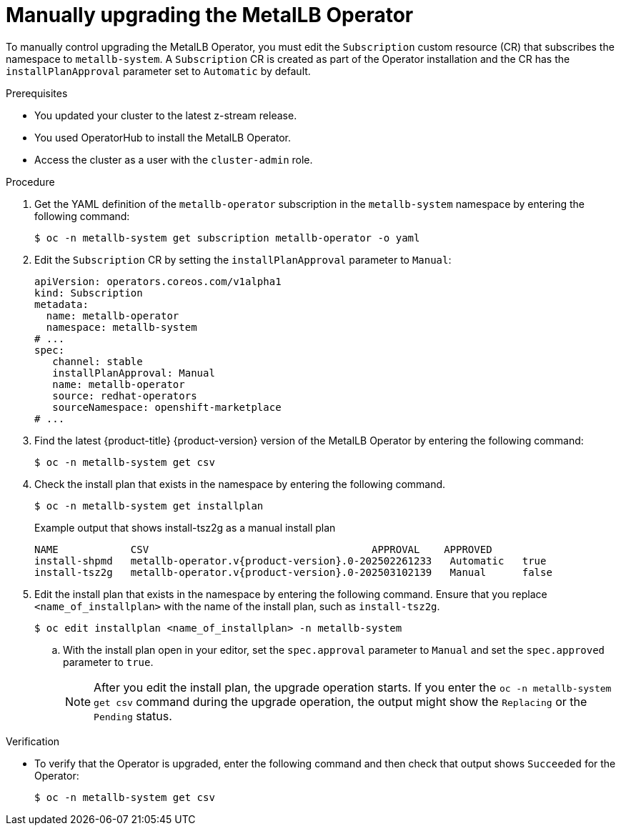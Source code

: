 // Module included in the following assemblies:
//
// * networking/metallb/metallb-upgrading-operator.adoc

:_mod-docs-content-type: PROCEDURE
[id="upgrading-metallb-operator_{context}"]
= Manually upgrading the MetalLB Operator

To manually control upgrading the MetalLB Operator, you must edit the `Subscription` custom resource (CR) that subscribes the namespace to `metallb-system`. A `Subscription` CR is created as part of the Operator installation and the CR has the `installPlanApproval` parameter set to `Automatic` by default.

.Prerequisites

* You updated your cluster to the latest z-stream release.
* You used OperatorHub to install the MetalLB Operator. 
* Access the cluster as a user with the `cluster-admin` role.

.Procedure

. Get the YAML definition of the `metallb-operator` subscription in the `metallb-system` namespace by entering the following command:
+
[source,terminal]
----
$ oc -n metallb-system get subscription metallb-operator -o yaml
----

. Edit the `Subscription` CR by setting the `installPlanApproval` parameter to `Manual`:
+
[source,yaml]
----
apiVersion: operators.coreos.com/v1alpha1
kind: Subscription
metadata:
  name: metallb-operator
  namespace: metallb-system
# ...
spec:
   channel: stable
   installPlanApproval: Manual
   name: metallb-operator
   source: redhat-operators
   sourceNamespace: openshift-marketplace
# ...
----

. Find the latest {product-title} {product-version} version of the MetalLB Operator by entering the following command:
+
[source,terminal]
----
$ oc -n metallb-system get csv
----

. Check the install plan that exists in the namespace by entering the following command.
+
[source,terminal]
----
$ oc -n metallb-system get installplan
----
+
.Example output that shows install-tsz2g as a manual install plan
[source,terminal,subs="attributes+"]
----
NAME            CSV                                     APPROVAL    APPROVED
install-shpmd   metallb-operator.v{product-version}.0-202502261233   Automatic   true
install-tsz2g   metallb-operator.v{product-version}.0-202503102139   Manual      false
----

. Edit the install plan that exists in the namespace by entering the following command. Ensure that you replace `<name_of_installplan>` with the name of the install plan, such as `install-tsz2g`.
+
[source,terminal]
----
$ oc edit installplan <name_of_installplan> -n metallb-system
----
+
.. With the install plan open in your editor, set the `spec.approval` parameter to `Manual` and set the `spec.approved` parameter to `true`.
+
[NOTE]
====
After you edit the install plan, the upgrade operation starts. If you enter the `oc -n metallb-system get csv` command during the upgrade operation, the output might show the `Replacing` or the `Pending` status.
====

.Verification

* To verify that the Operator is upgraded, enter the following command and then check that output shows `Succeeded` for the Operator:
+
[source,terminal]
----
$ oc -n metallb-system get csv
----